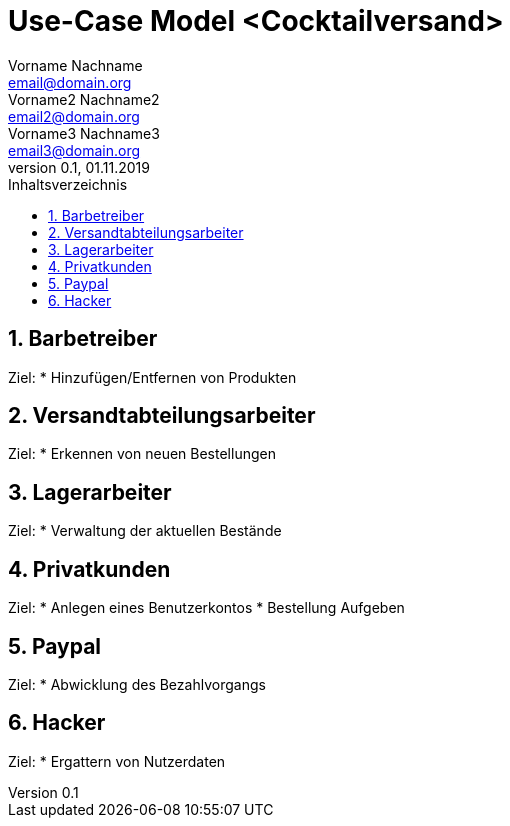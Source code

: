 = Use-Case Model <Cocktailversand>
Vorname Nachname <email@domain.org>; Vorname2 Nachname2 <email2@domain.org>; Vorname3 Nachname3 <email3@domain.org>
0.1, 01.11.2019 
:toc: 
:toc-title: Inhaltsverzeichnis
:sectnums:
// Platzhalter für weitere Dokumenten-Attribute 

//Fügen Sie nachfolgend eine Liste aller Use-Cases per Include ein.
//Dafür sollten Sie pro Use-Case eine Datei anlegen, die auf dem usecase_spec.adoc Template basiert.

== Barbetreiber
Ziel:
*  Hinzufügen/Entfernen von Produkten

== Versandtabteilungsarbeiter
Ziel:
* Erkennen von neuen Bestellungen

== Lagerarbeiter
Ziel:
* Verwaltung der aktuellen Bestände

== Privatkunden
Ziel:
* Anlegen eines Benutzerkontos
* Bestellung Aufgeben

== Paypal
Ziel:
* Abwicklung des Bezahlvorgangs

== Hacker
Ziel:
* Ergattern von Nutzerdaten
